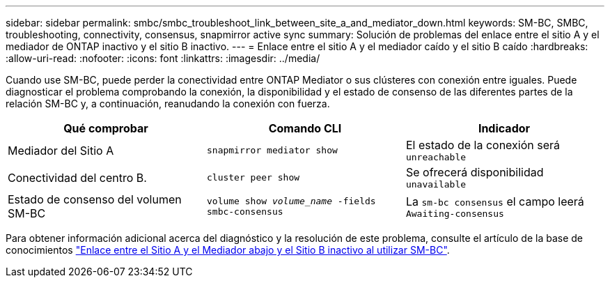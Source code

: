 ---
sidebar: sidebar 
permalink: smbc/smbc_troubleshoot_link_between_site_a_and_mediator_down.html 
keywords: SM-BC, SMBC, troubleshooting, connectivity, consensus, snapmirror active sync 
summary: Solución de problemas del enlace entre el sitio A y el mediador de ONTAP inactivo y el sitio B inactivo. 
---
= Enlace entre el sitio A y el mediador caído y el sitio B caído
:hardbreaks:
:allow-uri-read: 
:nofooter: 
:icons: font
:linkattrs: 
:imagesdir: ../media/


[role="lead"]
Cuando use SM-BC, puede perder la conectividad entre ONTAP Mediator o sus clústeres con conexión entre iguales. Puede diagnosticar el problema comprobando la conexión, la disponibilidad y el estado de consenso de las diferentes partes de la relación SM-BC y, a continuación, reanudando la conexión con fuerza.

[cols="3"]
|===
| Qué comprobar | Comando CLI | Indicador 


| Mediador del Sitio A | `snapmirror mediator show` | El estado de la conexión será `unreachable` 


| Conectividad del centro B. | `cluster peer show` | Se ofrecerá disponibilidad `unavailable` 


| Estado de consenso del volumen SM-BC | `volume show _volume_name_ -fields smbc-consensus` | La `sm-bc consensus` el campo leerá `Awaiting-consensus` 
|===
Para obtener información adicional acerca del diagnóstico y la resolución de este problema, consulte el artículo de la base de conocimientos link:https://kb.netapp.com/Advice_and_Troubleshooting/Data_Protection_and_Security/SnapMirror/Link_between_Site_A_and_Mediator_down_and_Site_B_down_when_using_SM-BC["Enlace entre el Sitio A y el Mediador abajo y el Sitio B inactivo al utilizar SM-BC"^].
